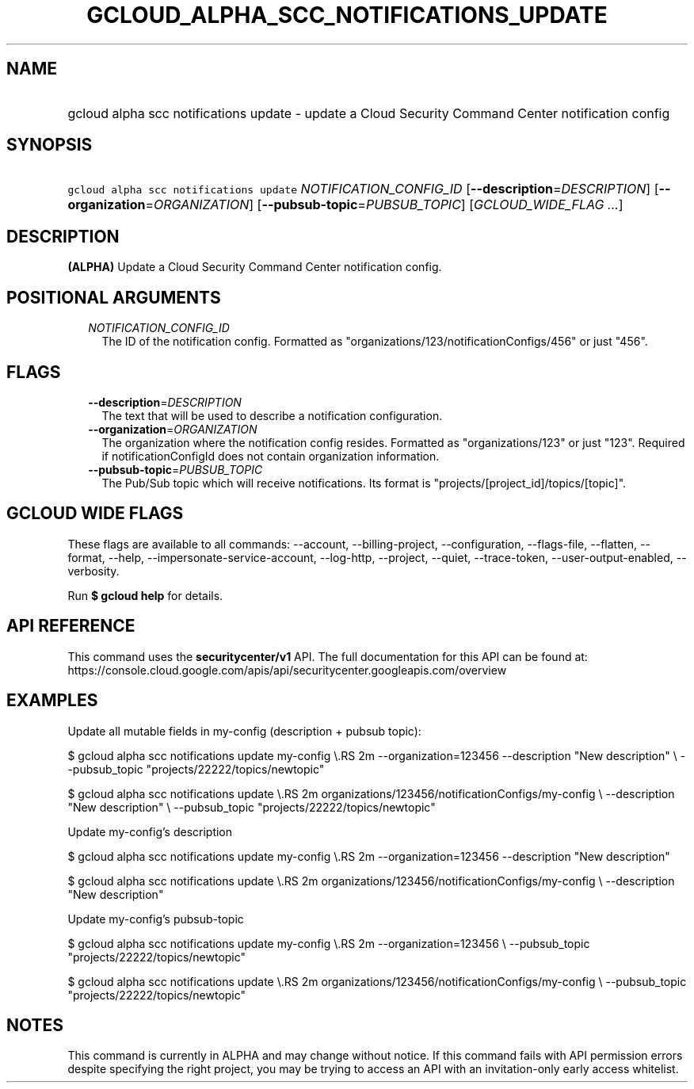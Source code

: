 
.TH "GCLOUD_ALPHA_SCC_NOTIFICATIONS_UPDATE" 1



.SH "NAME"
.HP
gcloud alpha scc notifications update \- update a Cloud Security Command Center notification config



.SH "SYNOPSIS"
.HP
\f5gcloud alpha scc notifications update\fR \fINOTIFICATION_CONFIG_ID\fR [\fB\-\-description\fR=\fIDESCRIPTION\fR] [\fB\-\-organization\fR=\fIORGANIZATION\fR] [\fB\-\-pubsub\-topic\fR=\fIPUBSUB_TOPIC\fR] [\fIGCLOUD_WIDE_FLAG\ ...\fR]



.SH "DESCRIPTION"

\fB(ALPHA)\fR Update a Cloud Security Command Center notification config.



.SH "POSITIONAL ARGUMENTS"

.RS 2m
.TP 2m
\fINOTIFICATION_CONFIG_ID\fR
The ID of the notification config. Formatted as
"organizations/123/notificationConfigs/456" or just "456".


.RE
.sp

.SH "FLAGS"

.RS 2m
.TP 2m
\fB\-\-description\fR=\fIDESCRIPTION\fR
The text that will be used to describe a notification configuration.

.TP 2m
\fB\-\-organization\fR=\fIORGANIZATION\fR
The organization where the notification config resides. Formatted as
"organizations/123" or just "123". Required if notificationConfigId does not
contain organization information.

.TP 2m
\fB\-\-pubsub\-topic\fR=\fIPUBSUB_TOPIC\fR
The Pub/Sub topic which will receive notifications. Its format is
"projects/[project_id]/topics/[topic]".


.RE
.sp

.SH "GCLOUD WIDE FLAGS"

These flags are available to all commands: \-\-account, \-\-billing\-project,
\-\-configuration, \-\-flags\-file, \-\-flatten, \-\-format, \-\-help,
\-\-impersonate\-service\-account, \-\-log\-http, \-\-project, \-\-quiet,
\-\-trace\-token, \-\-user\-output\-enabled, \-\-verbosity.

Run \fB$ gcloud help\fR for details.



.SH "API REFERENCE"

This command uses the \fBsecuritycenter/v1\fR API. The full documentation for
this API can be found at:
https://console.cloud.google.com/apis/api/securitycenter.googleapis.com/overview



.SH "EXAMPLES"

Update all mutable fields in my\-config (description + pubsub topic):

$ gcloud alpha scc notifications update my\-config \e.RS 2m
\-\-organization=123456 \-\-description "New description" \e
\-\-pubsub_topic "projects/22222/topics/newtopic"

.RE

$ gcloud alpha scc notifications update \e.RS 2m
organizations/123456/notificationConfigs/my\-config \e
\-\-description "New description" \e
\-\-pubsub_topic "projects/22222/topics/newtopic"

.RE

Update my\-config's description

$ gcloud alpha scc notifications update my\-config \e.RS 2m
\-\-organization=123456 \-\-description "New description"

.RE

$ gcloud alpha scc notifications update \e.RS 2m
organizations/123456/notificationConfigs/my\-config \e
\-\-description "New description"

.RE

Update my\-config's pubsub\-topic

$ gcloud alpha scc notifications update my\-config \e.RS 2m
\-\-organization=123456 \e
\-\-pubsub_topic "projects/22222/topics/newtopic"

.RE

$ gcloud alpha scc notifications update \e.RS 2m
organizations/123456/notificationConfigs/my\-config \e
\-\-pubsub_topic "projects/22222/topics/newtopic"

.RE



.SH "NOTES"

This command is currently in ALPHA and may change without notice. If this
command fails with API permission errors despite specifying the right project,
you may be trying to access an API with an invitation\-only early access
whitelist.

